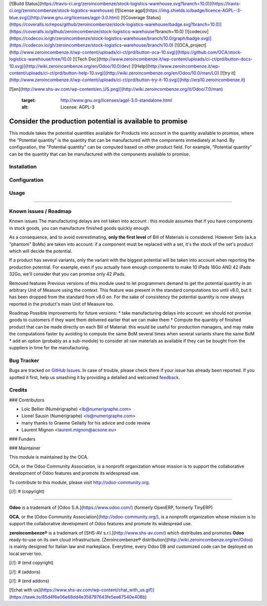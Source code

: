 [![Build Status](https://travis-ci.org/zeroincombenze/stock-logistics-warehouse.svg?branch=10.0)](https://travis-ci.org/zeroincombenze/stock-logistics-warehouse)
[![license agpl](https://img.shields.io/badge/licence-AGPL--3-blue.svg)](http://www.gnu.org/licenses/agpl-3.0.html)
[![Coverage Status](https://coveralls.io/repos/github/zeroincombenze/stock-logistics-warehouse/badge.svg?branch=10.0)](https://coveralls.io/github/zeroincombenze/stock-logistics-warehouse?branch=10.0)
[![codecov](https://codecov.io/gh/zeroincombenze/stock-logistics-warehouse/branch/10.0/graph/badge.svg)](https://codecov.io/gh/zeroincombenze/stock-logistics-warehouse/branch/10.0)
[![OCA_project](http://www.zeroincombenze.it/wp-content/uploads/ci-ct/prd/button-oca-10.svg)](https://github.com/OCA/stock-logistics-warehouse/tree/10.0)
[![Tech Doc](http://www.zeroincombenze.it/wp-content/uploads/ci-ct/prd/button-docs-10.svg)](http://wiki.zeroincombenze.org/en/Odoo/10.0/dev)
[![Help](http://www.zeroincombenze.it/wp-content/uploads/ci-ct/prd/button-help-10.svg)](http://wiki.zeroincombenze.org/en/Odoo/10.0/man/LO)
[![try it](http://www.zeroincombenze.it/wp-content/uploads/ci-ct/prd/button-try-it-10.svg)](http://erp10.zeroincombenze.it)




























































[![en](http://www.shs-av.com/wp-content/en_US.png)](http://wiki.zeroincombenze.org/it/Odoo/7.0/man)

   :target: http://www.gnu.org/licenses/agpl-3.0-standalone.html
   :alt: License: AGPL-3

Consider the production potential is available to promise
=========================================================

This module takes the potential quantities available for Products into account in
the quantity available to promise, where the "Potential quantity" is the
quantity that can be manufactured with the components immediately at hand.
By configuration, the "Potential quantity" can be computed based on other product field.
For example, "Potential quantity" can be the quantity that can be manufactured
with the components available to promise.

Installation
------------





Configuration
-------------





Usage
-----







=====

.. image:: https://odoo-community.org/website/image/ir.attachment/5784_f2813bd/datas
   :alt: Try me on Runbot
   :target: https://runbot.odoo-community.org/runbot/153/8.0

Known issues / Roadmap
----------------------






Known issues
The manufacturing delays are not taken into account : this module assumes that
if you have components in stock goods, you can manufacture finished goods
quickly enough.

As a consequence, and to avoid overestimating, **only the first level** of Bill of Materials is
considered.
However Sets (a.k.a "phantom" BoMs) are taken into account: if a component must be replaced with a set, it's the stock of the set's product which will decide the potential. 

If a product has several variants, only the variant with the biggest potential will be taken into account when reporting the production potential.
For example, even if you actually have enough components to make 10 iPads 16Go AND 42 iPads 32Go, we'll consider that you can promise only 42 iPads.

Removed features
Previous versions of this module used to let programmers demand to get the potential quantity in an arbitrary Unit of Measure using the `context`. This feature was present in the standard computations too until v8.0, but it has been dropped from the standard from v8.0 on.
For the sake of consistency the potential quantity is now always reported in the product's main Unit of Measure too.

Roadmap
Possible improvements for future versions:
* take manufacturing delays into account: we should not promise goods to customers if they want them delivered earlier that we can make them
* Compute the quantity of finished product that can be made directly on each Bill of Material: this would be useful for production managers, and may make the computations faster by avoiding to compute the same BoM several times when several variants share the same BoM
* add an option (probably as a sub-module) to consider all raw materials as available if they can be bought from the suppliers in time for the manufacturing.

Bug Tracker
-----------






Bugs are tracked on `GitHub Issues
<https://github.com/OCA/stock-logistics-warehouse/issues>`_. In case of trouble, please
check there if your issue has already been reported. If you spotted it first,
help us smashing it by providing a detailed and welcomed `feedback
<https://github.com/OCA/
stock-logistics-warehouse/issues/new?body=module:%20
stock_available%0Aversion:%20
8.0%0A%0A**Steps%20to%20reproduce**%0A-%20...%0A%0A**Current%20behavior**%0A%0A**Expected%20behavior**>`_.

Credits
-------











### Contributors





* Loïc Bellier (Numérigraphe) <lb@numerigraphe.com>
* Lionel Sausin (Numérigraphe) <ls@numerigraphe.com>
* many thanks to Graeme Gellatly for his advice and code review
* Laurent Mignon <laurent.mignon@acsone.eu>

### Funders

### Maintainer










.. image:: https://odoo-community.org/logo.png
   :alt: Odoo Community Association
   :target: https://odoo-community.org

This module is maintained by the OCA.

OCA, or the Odoo Community Association, is a nonprofit organization whose
mission is to support the collaborative development of Odoo features and
promote its widespread use.

To contribute to this module, please visit http://odoo-community.org.

[//]: # (copyright)

----

**Odoo** is a trademark of [Odoo S.A.](https://www.odoo.com/) (formerly OpenERP, formerly TinyERP)

**OCA**, or the [Odoo Community Association](http://odoo-community.org/), is a nonprofit organization whose
mission is to support the collaborative development of Odoo features and
promote its widespread use.

**zeroincombenze®** is a trademark of [SHS-AV s.r.l.](http://www.shs-av.com/)
which distributes and promotes **Odoo** ready-to-use on its own cloud infrastructure.
[Zeroincombenze® distribution](http://wiki.zeroincombenze.org/en/Odoo)
is mainly designed for Italian law and markeplace.
Everytime, every Odoo DB and customized code can be deployed on local server too.

[//]: # (end copyright)

[//]: # (addons)

[//]: # (end addons)

[![chat with us](https://www.shs-av.com/wp-content/chat_with_us.gif)](https://tawk.to/85d4f6e06e68dd4e358797643fe5ee67540e408b)
